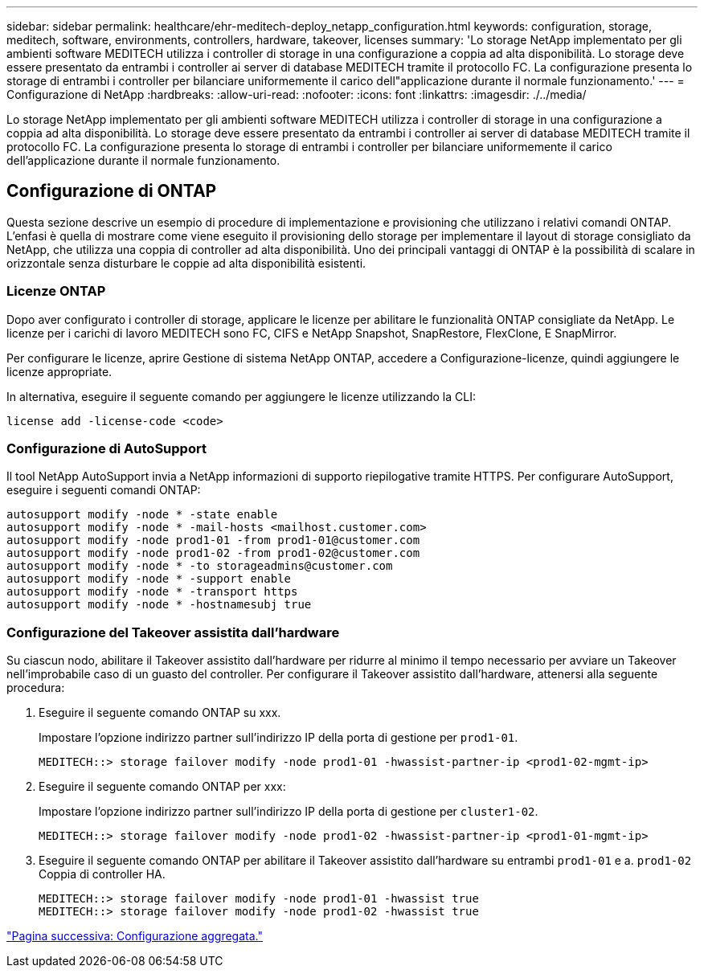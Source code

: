 ---
sidebar: sidebar 
permalink: healthcare/ehr-meditech-deploy_netapp_configuration.html 
keywords: configuration, storage, meditech, software, environments, controllers, hardware, takeover, licenses 
summary: 'Lo storage NetApp implementato per gli ambienti software MEDITECH utilizza i controller di storage in una configurazione a coppia ad alta disponibilità. Lo storage deve essere presentato da entrambi i controller ai server di database MEDITECH tramite il protocollo FC. La configurazione presenta lo storage di entrambi i controller per bilanciare uniformemente il carico dell"applicazione durante il normale funzionamento.' 
---
= Configurazione di NetApp
:hardbreaks:
:allow-uri-read: 
:nofooter: 
:icons: font
:linkattrs: 
:imagesdir: ./../media/


[role="lead"]
Lo storage NetApp implementato per gli ambienti software MEDITECH utilizza i controller di storage in una configurazione a coppia ad alta disponibilità. Lo storage deve essere presentato da entrambi i controller ai server di database MEDITECH tramite il protocollo FC. La configurazione presenta lo storage di entrambi i controller per bilanciare uniformemente il carico dell'applicazione durante il normale funzionamento.



== Configurazione di ONTAP

Questa sezione descrive un esempio di procedure di implementazione e provisioning che utilizzano i relativi comandi ONTAP. L'enfasi è quella di mostrare come viene eseguito il provisioning dello storage per implementare il layout di storage consigliato da NetApp, che utilizza una coppia di controller ad alta disponibilità. Uno dei principali vantaggi di ONTAP è la possibilità di scalare in orizzontale senza disturbare le coppie ad alta disponibilità esistenti.



=== Licenze ONTAP

Dopo aver configurato i controller di storage, applicare le licenze per abilitare le funzionalità ONTAP consigliate da NetApp. Le licenze per i carichi di lavoro MEDITECH sono FC, CIFS e NetApp Snapshot, SnapRestore, FlexClone, E SnapMirror.

Per configurare le licenze, aprire Gestione di sistema NetApp ONTAP, accedere a Configurazione-licenze, quindi aggiungere le licenze appropriate.

In alternativa, eseguire il seguente comando per aggiungere le licenze utilizzando la CLI:

....
license add -license-code <code>
....


=== Configurazione di AutoSupport

Il tool NetApp AutoSupport invia a NetApp informazioni di supporto riepilogative tramite HTTPS. Per configurare AutoSupport, eseguire i seguenti comandi ONTAP:

....
autosupport modify -node * -state enable
autosupport modify -node * -mail-hosts <mailhost.customer.com>
autosupport modify -node prod1-01 -from prod1-01@customer.com
autosupport modify -node prod1-02 -from prod1-02@customer.com
autosupport modify -node * -to storageadmins@customer.com
autosupport modify -node * -support enable
autosupport modify -node * -transport https
autosupport modify -node * -hostnamesubj true
....


=== Configurazione del Takeover assistita dall'hardware

Su ciascun nodo, abilitare il Takeover assistito dall'hardware per ridurre al minimo il tempo necessario per avviare un Takeover nell'improbabile caso di un guasto del controller. Per configurare il Takeover assistito dall'hardware, attenersi alla seguente procedura:

. Eseguire il seguente comando ONTAP su xxx.
+
Impostare l'opzione indirizzo partner sull'indirizzo IP della porta di gestione per `prod1-01`.

+
....
MEDITECH::> storage failover modify -node prod1-01 -hwassist-partner-ip <prod1-02-mgmt-ip>
....
. Eseguire il seguente comando ONTAP per xxx:
+
Impostare l'opzione indirizzo partner sull'indirizzo IP della porta di gestione per `cluster1-02`.

+
....
MEDITECH::> storage failover modify -node prod1-02 -hwassist-partner-ip <prod1-01-mgmt-ip>
....
. Eseguire il seguente comando ONTAP per abilitare il Takeover assistito dall'hardware su entrambi `prod1-01` e a. `prod1-02` Coppia di controller HA.
+
....
MEDITECH::> storage failover modify -node prod1-01 -hwassist true
MEDITECH::> storage failover modify -node prod1-02 -hwassist true
....


link:ehr-meditech-deploy_aggregate_configuration.html["Pagina successiva: Configurazione aggregata."]
